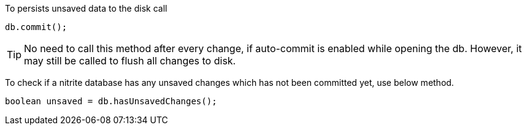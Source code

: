 To persists unsaved data to the disk call

[source,java]
--
db.commit();
--

TIP: No need to call this method after every change, if auto-commit
is enabled while opening the db. However, it may still be called to
flush all changes to disk.

To check if a nitrite database has any unsaved changes which has
not been committed yet, use below method.

[source,java]
--
boolean unsaved = db.hasUnsavedChanges();
--
